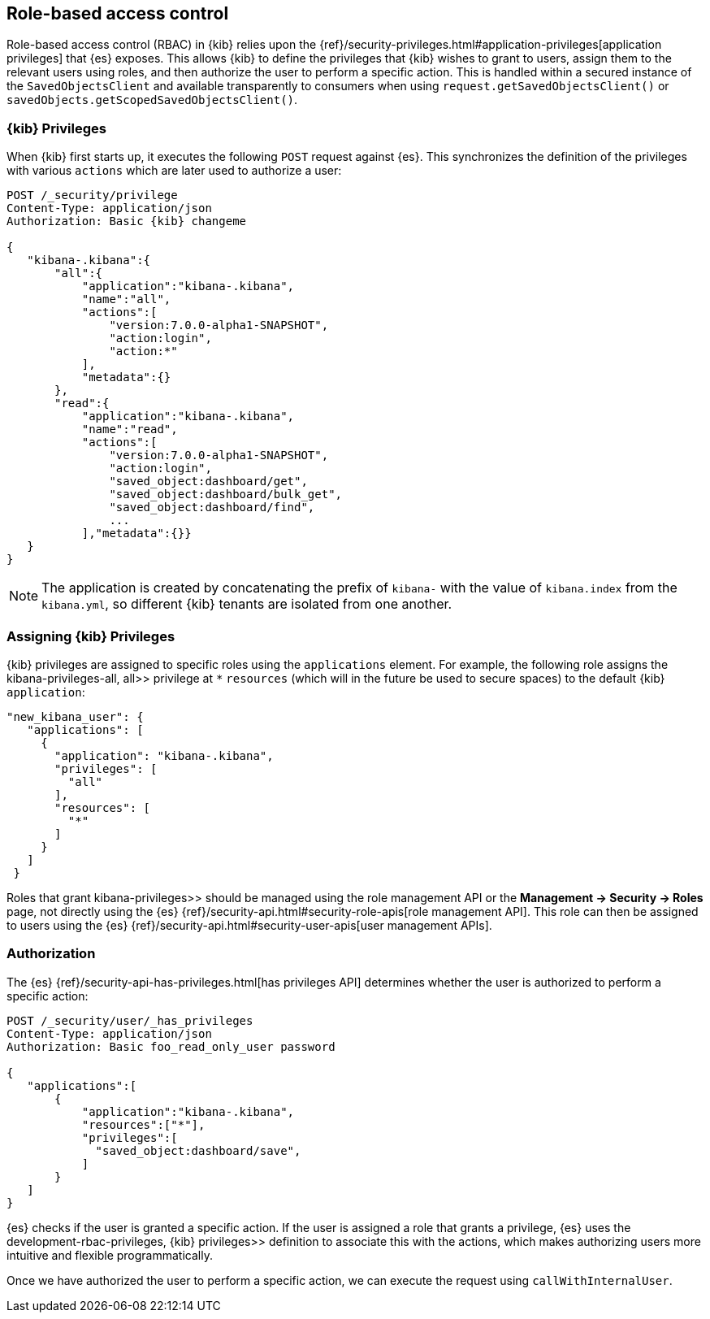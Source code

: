[[development-rbac]]
== Role-based access control

Role-based access control (RBAC) in {kib} relies upon the
{ref}/security-privileges.html#application-privileges[application privileges]
that {es} exposes. This allows {kib} to define the privileges that
{kib} wishes to grant to users, assign them to the relevant users using roles,
and then authorize the user to perform a specific action. This is handled within
a secured instance of the `SavedObjectsClient` and available transparently to
consumers when using `request.getSavedObjectsClient()` or
`savedObjects.getScopedSavedObjectsClient()`.

[[development-rbac-privileges]]
=== {kib} Privileges

When {kib} first starts up, it executes the following `POST` request against {es}. This synchronizes the definition of the privileges with various `actions` which are later used to authorize a user:

[source,js]
----------------------------------
POST /_security/privilege
Content-Type: application/json
Authorization: Basic {kib} changeme

{
   "kibana-.kibana":{
       "all":{
           "application":"kibana-.kibana",
           "name":"all",
           "actions":[
               "version:7.0.0-alpha1-SNAPSHOT",
               "action:login",
               "action:*"
           ],
           "metadata":{}
       },
       "read":{
           "application":"kibana-.kibana",
           "name":"read",
           "actions":[
               "version:7.0.0-alpha1-SNAPSHOT",
               "action:login",
               "saved_object:dashboard/get",
               "saved_object:dashboard/bulk_get",
               "saved_object:dashboard/find",
               ...
           ],"metadata":{}}
   }
}
----------------------------------

[NOTE]
==============================================

The application is created by concatenating the prefix of `kibana-` with the value of `kibana.index` from the `kibana.yml`, so different {kib} tenants are isolated from one another.

==============================================

[[development-rbac-assigning-privileges]]
=== Assigning {kib} Privileges

{kib} privileges are assigned to specific roles using the `applications` element. For example, the following role assigns the  kibana-privileges-all, all>> privilege at `*` `resources` (which will in the future be used to secure spaces) to the default {kib} `application`:

[source,js]
----------------------------------
"new_kibana_user": {
   "applications": [
     {
       "application": "kibana-.kibana",
       "privileges": [
         "all"
       ],
       "resources": [
         "*"
       ]
     }
   ]
 }
----------------------------------

Roles that grant  kibana-privileges>> should be managed using the role management API or the *Management -> Security -> Roles* page, not directly using the {es} {ref}/security-api.html#security-role-apis[role management API]. This role can then be assigned to users using the {es}
{ref}/security-api.html#security-user-apis[user management APIs].

[[development-rbac-authorization]]
=== Authorization

The {es} {ref}/security-api-has-privileges.html[has privileges API] determines whether the user is authorized to perform a specific action:

[source,js]
----------------------------------
POST /_security/user/_has_privileges
Content-Type: application/json
Authorization: Basic foo_read_only_user password

{
   "applications":[
       {
           "application":"kibana-.kibana",
           "resources":["*"],
           "privileges":[
             "saved_object:dashboard/save",
           ]
       }
   ]
}
----------------------------------

{es} checks if the user is granted a specific action. If the user is assigned a role that grants a privilege, {es} uses the  development-rbac-privileges, {kib} privileges>> definition to associate this with the actions, which makes authorizing users more intuitive and flexible programmatically.

Once we have authorized the user to perform a specific action, we can execute the request using `callWithInternalUser`.
